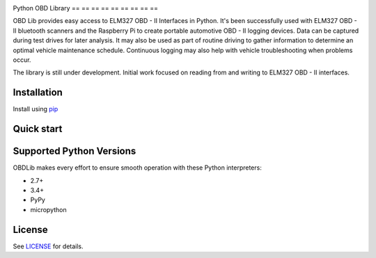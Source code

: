 |build| |version|

Python OBD Library
== == == == == == == == ==

OBD Lib provides easy access to ELM327 OBD - II Interfaces in Python.
It's been successfully used with ELM327 OBD - II bluetooth scanners and the Raspberry Pi to create portable automotive
OBD - II logging devices.  Data can be captured during test drives for later analysis.  It may also be used as part of
routine driving to gather information to determine an optimal vehicle maintenance schedule.  Continuous logging may
also help with vehicle troubleshooting when problems occur.

The library is still under development. Initial work focused on reading from and writing to ELM327 OBD - II interfaces.

Installation
------------

Install using pip_

.. code - block:: bash

    $ pip install obdlib

Quick start
-----------

.. code - block:: python

    from obdlib.obd.scanner import OBDScanner

    with OBDScanner() as obd:
        print('ELM version'.format(obd.elm_version))
        print('Vehicle Identification Number (VIN): {0}'.format(
            obd.vehicle_id_number()))
        print('Engine Control Unit (ECU) Name: {0}'.format(obd.ecu_name()))
        print('Battery voltage: {0}'.format(obd.battery_voltage()))
        print('Fuel type: {0}'.format(obd.fuel_type()))
        print('Coolant temp: {0}'.format(
            obd.current_engine_coolant_temperature()))
        print('Oil temp: {0}'.format(obd.current_engine_oil_temperature()))
        print('Engine RPM: {0}'.format(obd.current_engine_rpm()))

Supported Python Versions
-------------------------

OBDLib makes every effort to ensure smooth operation with these Python interpreters:

* 2.7+
* 3.4+
* PyPy
* micropython

License
-------

See LICENSE_ for details.

.. _pip:
    https:
        //pypi.python.org / pypi / pip
.. _LICENSE:
    LICENSE.txt

.. |build| image:: https://travis-ci.org/s-s-boika/obdlib.svg
    :target: https://travis-ci.org/s-s-boika/obdlib

.. |version| image:: https://badge.fury.io/py/obdlib.svg
    :target: https://pypi.python.org/pypi/obdlib/
